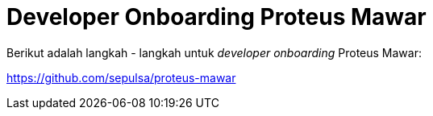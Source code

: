 = *Developer Onboarding Proteus Mawar*

Berikut adalah langkah - langkah untuk _developer onboarding_ Proteus Mawar:

https://github.com/sepulsa/proteus-mawar
